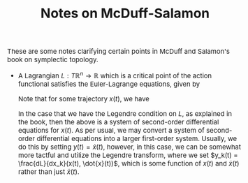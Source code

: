 #+TITLE:Notes on McDuff-Salamon
#+HTML_HEAD: <link rel="stylesheet" type="text/css" href="https://gongzhitaao.org/orgcss/org.css"/>
#+HTML_HEAD: <style> body {font-size:15px;} </style>

These are some notes clarifying certain points in McDuff and Salamon's book on symplectic topology.

+ A Lagrangian $L : T \mathbb{R}^n \rightarrow \mathbb{R}$ which is a critical point of the action functional satisfies the Euler-Lagrange equations, given by

  \begin{equation}
  \frac{d}{dt} \frac{d L}{d v_j} = \frac{d L}{dx_j}
  \end{equation}

  Note that for some trajectory $x(t)$, we have
  \begin{equation}
  \frac{d}{dt} \frac{d L}{d v_j}(t, x(t), \dot{x}(t)) = \frac{d}{ds} \frac{d L}{d v_j}(s, x(t), \dot{x}(t)) \biggr\rvert_{s = t} + \sum_{i} \left[ \dot{x}(t) \frac{d L}{d x_i d v_j}(t, x(t), \dot{x}(t)) +
  \ddot{x}(t) \frac{d L}{d v_i d v_j}(t, x(t), \dot{x}(t))\right]
  \end{equation}

  In the case that we have the Legendre condition on $L$, as explained in the book, then the above is a system of second-order differential equations for $x(t)$. As
  per usual, we may convert a system of second-order differential equations into a larger first-order system. Usually, we do this by setting $y(t) = \dot{x}(t)$, however,
  in this case, we can be somewhat more tactful and utilize the Legendre transform, where we set $y_k(t) = \frac{dL}{dx_k}(x(t), \dot{x}(t))$, which is some function of $x(t)$
  and $\dot{x}(t)$ rather than just $\dot{x}(t)$.

